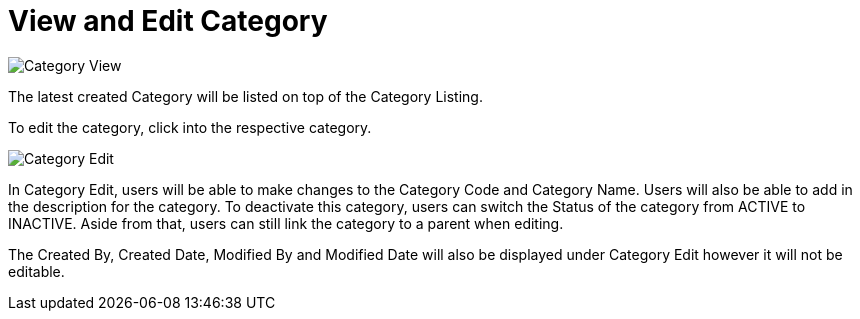 [#h3_view_edit_category]
= View and Edit Category

image::Category_View.png[Category View, align = "center"]

The latest created Category will be listed on top of the Category Listing.

To edit the category, click into the respective category.

image::Category_Edit.png[Category Edit, align = "center"]

In Category Edit, users will be able to make changes to the Category Code and Category Name. Users will also be able to add in the description for the category. To deactivate this category, users can switch the Status of the category from ACTIVE to INACTIVE. Aside from that, users can still link the category to a parent when editing.

The Created By, Created Date, Modified By and Modified Date will also be displayed under Category Edit however it will not be editable.
